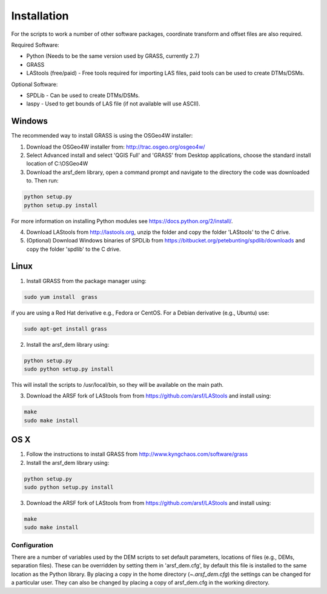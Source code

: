 Installation
============

For the scripts to work a number of other software packages, coordinate transform and offset files are also required.

Required Software:

* Python (Needs to be the same version used by GRASS, currently 2.7)
* GRASS
* LAStools (free/paid) - Free tools required for importing LAS files, paid tools can be used to create DTMs/DSMs.

Optional Software:

* SPDLib - Can be used to create DTMs/DSMs.
* laspy - Used to get bounds of LAS file (if not available will use ASCII).

Windows
~~~~~~~~

The recommended way to install GRASS is using the OSGeo4W installer:

1. Download the OSGeo4W installer from: http://trac.osgeo.org/osgeo4w/
2. Select Advanced install and select 'QGIS Full' and 'GRASS' from Desktop applications, choose the standard install location of C:\\OSGeo4W
3. Download the arsf_dem library, open a command prompt and navigate to the directory the code was downloaded to. Then run:

.. code-block:: bash

   python setup.py
   python setup.py install

For more information on installing Python modules see https://docs.python.org/2/install/.

4. Download LAStools from http://lastools.org, unzip the folder and copy the folder 'LAStools' to the C drive.
5. (Optional) Download Windows binaries of SPDLib from https://bitbucket.org/petebunting/spdlib/downloads and copy the folder 'spdlib' to the C drive.

Linux
~~~~~~

1. Install GRASS from the package manager using:

.. code-block:: bash

   sudo yum install  grass

if you are using a Red Hat derivative e.g., Fedora or CentOS.
For a Debian derivative (e.g., Ubuntu) use:

.. code-block:: bash

   sudo apt-get install grass

2. Install the arsf_dem library using:

.. code-block:: bash

   python setup.py
   sudo python setup.py install

This will install the scripts to /usr/local/bin, so they will be available on the
main path.

3. Download the ARSF fork of LAStools from from https://github.com/arsf/LAStools and install using:

.. code-block:: bash

   make
   sudo make install


OS X
~~~~~

1. Follow the instructions to install GRASS from http://www.kyngchaos.com/software/grass

2. Install the arsf_dem library using:

.. code-block:: bash

   python setup.py
   sudo python setup.py install

3. Download the ARSF fork of LAStools from from https://github.com/arsf/LAStools and install using:

.. code-block:: bash

   make
   sudo make install

Configuration
---------------

There are a number of variables used by the DEM scripts to set default parameters,
locations of files (e.g., DEMs, separation files). These can be overridden by setting
them in 'arsf_dem.cfg', by default this file is installed to the same location as the
Python library. By placing a copy in the home directory (`~\.arsf_dem.cfg`) the settings
can be changed for a particular user. They can also be changed by placing a copy
of arsf_dem.cfg in the working directory.


